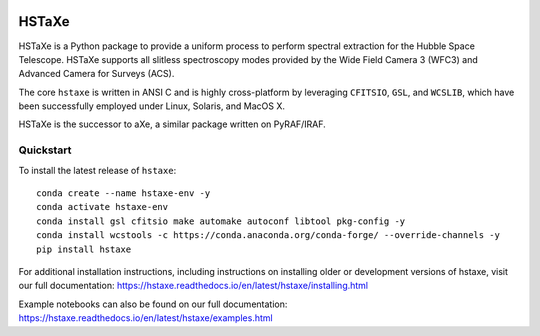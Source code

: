.. image:: docs/hstaxe/images/ACS_aXe02.png
    :width: 400
    :alt: HSTaXe logo
    :align: center

HSTaXe
======

HSTaXe is a Python package to provide a uniform process to perform spectral
extraction for the Hubble Space Telescope. HSTaXe supports all slitless
spectroscopy modes provided by the Wide Field Camera 3 (WFC3) and Advanced
Camera for Surveys (ACS).

The core ``hstaxe`` is written in ANSI C and is highly cross-platform by
leveraging ``CFITSIO``, ``GSL``, and ``WCSLIB``, which have been successfully
employed under Linux, Solaris, and MacOS X.

HSTaXe is the successor to aXe, a similar package written on PyRAF/IRAF.


Quickstart
----------
To install the latest release of ``hstaxe``::

    conda create --name hstaxe-env -y
    conda activate hstaxe-env
    conda install gsl cfitsio make automake autoconf libtool pkg-config -y
    conda install wcstools -c https://conda.anaconda.org/conda-forge/ --override-channels -y
    pip install hstaxe

For additional installation instructions, including instructions on installing older
or development versions of hstaxe, visit our full documentation:
https://hstaxe.readthedocs.io/en/latest/hstaxe/installing.html

Example notebooks can also be found on our full documentation:
https://hstaxe.readthedocs.io/en/latest/hstaxe/examples.html
